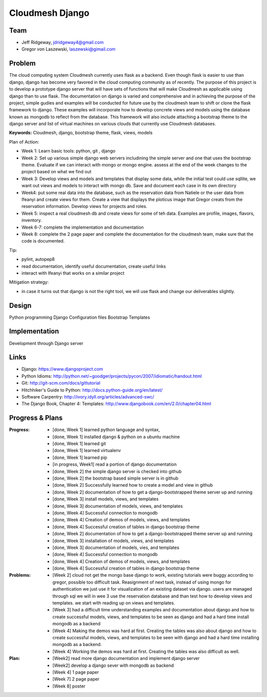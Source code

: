Cloudmesh Django
======================================================================

Team
----------------------------------------------------------------------

.. image:: ../images/image.png
   :height: 100


* Jeff Ridgeway, jdridgeway4@gmail.com
* Gregor von Laszewski, laszewski@gimail.com

Problem
----------------------------------------------------------------------

The cloud computing system Cloudmesh currently uses flask as a backend.
Even though flask is easier to use than django, django has become very favored
in the cloud computing community as of recently.  The purpose of this project is
to develop a prototype django server that will have sets of functions that will 
make Cloudmesh as applicable using django than to use flask.  The documentation
on django is varied and comprehensive and in achieving the purpose of the project, 
simple gudies and examples will be conducted for future use by the cloudmesh team
to shift or clone the flask framework to django.  These examples will incorporate
how to develop concrete views and models using the database known as mongodb to
reflect from the database.  This framework will also include attaching a
bootstrap theme to the django server and list of virtual machines on various 
clouds that currently use Cloudmesh databases.

**Keywords:** Cloudmesh, django, bootstrap theme, flask, views, models

Plan of Action:

* Week 1: Learn basic tools: python, git , django
* Week 2: Set up various simple django web servers includining the
  simple server and one that uses the bootstrap theme. Evaluate if we
  can interact with mongo or mongo engine. assess at the end of the
  week changes to the project based on what we find out
* Week 3: Develop views and models and templates that display some
  data, while the initial test could use sqllite, we want out views
  and models to interact with mongo db. Save and document each case in
  its own directory
* Week4: put some real data into the database, such as the reservation
  data from Natiele or the user data from Ifeanyi and create views for
  them. Create a view that displays the ploticus image that Gregor
  creats from the reservation information. Develop views for projects
  and roles.
* Week 5: inspect a real cloudmesh db and create views for some of teh
  data. Examples are profile, images, flavors, inventory.
* Week 6-7: complete the implementation and documentation
* Week 8: complete the 2 page paper and complete the documentation for
  the cloudmesh team, make sure that the code is documented.

Tip:

* pylint, autopep8
* read documentation, identify useful documentation, create useful
  links
* interact with Ifeanyi that works on a similar project

Mitigation strategy:

* in case it turns out that django is not the right tool, we will use
  flask and change our deliverables slightly.






Design
----------------------------------------------------------------------
Python programming
Django Configuration files
Bootstrap Templates

Implementation
----------------------------------------------------------------------
Development through Django server

Links
----------------------------------------------------------------------
* Django: https://www.djangoproject.com
* Python Idioms: http://python.net/~goodger/projects/pycon/2007/idiomatic/handout.html
* Git: http://git-scm.com/docs/gittutorial
* Hitchhiker's Guide to Python: http://docs.python-guide.org/en/latest/
* Software Carpentry: http://ivory.idyll.org/articles/advanced-swc/
* The Django Book, Chapter 4: Templates: http://www.djangobook.com/en/2.0/chapter04.html


Progress & Plans
------------------------------------------------------------------------


:Progress: 
  * [done, Week 1] learned python language and syntax, 
  * [done, Week 1] installed django & python on a ubuntu machine
  * [done, Week 1] learned git
  * [done, Week 1] learned virtualenv
  * [done, Week 1] learned pip
  * [in progress, Week1] read a portion of django documentation
  * [done, Week 2] the simple django server is checked into github
  * [done, Week 2] the bootstrap based simple server is in github
  * [done, Week 2] Successfully learned how to create a model and view in github
  * [done, Week 2] documentation of how to get a django-bootstrapped theme server up and running
  * [done, Week 3] install models, views, and templates
  * [done, Week 3] documentation of models, views, and templates
  * [done, Week 4] Successful connection to mongodb
  * [done, Week 4] Creation of demos of models, views, and templates
  * [done, Week 4] Successful creation of tables in django bootstrap theme


  * [done, Week 2] documentation of how to get a django-bootstrapped theme server up and running 
  * [done, Week 3] installation of models, views, and templates
  * [done, Week 3] documentation of models, vies, and templates
  * [done, Week 4] Successful connection to mongodb
  * [done, Week 4] Creation of demos of models, views, and templates
  * [done, Week 4] Successful creation of tables in django bootstrap theme
  
  
:Problems: 
  * [Week 2] cloud not get the mongo base django to work, existing
    tutorials were buggy according to gregor, possible too difficult
    task. Reasignment of next task, instead of using mongo for
    authentication we just use it for visualization of an existing
    dataset via django.  users are managed through sql we will in wee
    3 use the reservation database and than test how to develop views
    and templates. we start with reading up on views and templates.
  * [Week 3] had a difficult time understanding examples and documentation
    about django and how to create successful models, views, and templates
    to be seen as django and had a hard time install mongodb as a backend 
  * [Week 4] Making the demos was hard at first.  Creating the tables was also
    about django and how to create successful models, views, and templates 
    to be seen with django and had a hard time installing mongodb as a backend.
  * [Week 4] Working the demos was hard at first.  Creating the tables was also
    difficult as well. 

:Plan: 
  * [Week2] read more django documentation and implement django server 
  * [Week2] develop a django sever with mongodb as backend
  * [Week 4] 1 page paper
  * [Week 7] 2 page paper
  * [Week 8] poster

 


